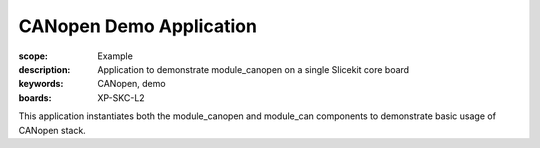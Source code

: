 CANopen Demo Application
========================

:scope: Example
:description: Application to demonstrate module_canopen on a single Slicekit core board
:keywords: CANopen, demo
:boards: XP-SKC-L2

This application instantiates both the module_canopen and module_can components to demonstrate basic usage of CANopen stack. 


